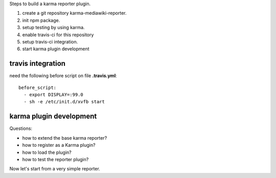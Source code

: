 
Steps to build a karma reporter plugin.

#. create a git repository karma-mediawiki-reporter.
#. init npm package.
#. setup testing by using karma.
#. enable travis-ci for this repository
#. setup travis-ci integration.
#. start karma plugin development

travis integration
------------------

need the following before script on file **.travis.yml**::

  before_script:
    - export DISPLAY=:99.0
    - sh -e /etc/init.d/xvfb start

karma plugin development
------------------------

Questions:

- how to extend the base karma reporter?
- how to register as a Karma plugin?
- how to load the plugin?
- how to test the reporter plugin?

Now let's start from a very simple reporter.
